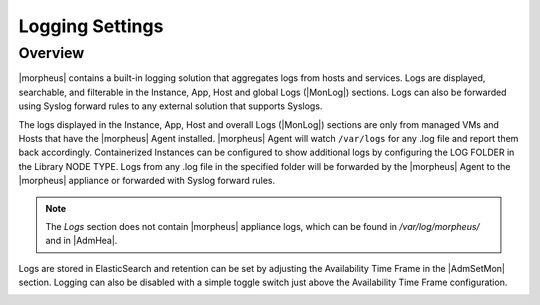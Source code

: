 Logging Settings
^^^^^^^^^^^^^^^^

Overview
````````

|morpheus| contains a built-in logging solution that aggregates logs from hosts and services. Logs are displayed, searchable, and filterable in the Instance, App, Host and global Logs (|MonLog|) sections. Logs can also be forwarded using Syslog forward rules to any external solution that supports Syslogs.

The logs displayed in the Instance, App, Host and overall Logs (|MonLog|) sections are only from managed VMs and Hosts that have the |morpheus| Agent installed. |morpheus| Agent will watch ``/var/logs`` for any .log file and report them back accordingly. Containerized Instances can be configured to show additional logs by configuring the LOG FOLDER in the Library NODE TYPE. Logs from any .log file in the specified folder will be forwarded by the |morpheus| Agent to the |morpheus| appliance or forwarded with Syslog forward rules.

.. NOTE:: The `Logs` section does not contain |morpheus| appliance logs, which can be found in `/var/log/morpheus/` and in |AdmHea|.

Logs are stored in ElasticSearch and retention can be set by adjusting the Availability Time Frame in the |AdmSetMon| section. Logging can also be disabled with a simple toggle switch just above the Availability Time Frame configuration.

.. image:: /images/administration/settings/logSettings.png
